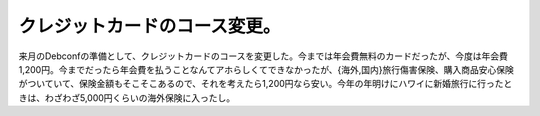 クレジットカードのコース変更。
==============================

来月のDebconfの準備として、クレジットカードのコースを変更した。今までは年会費無料のカードだったが、今度は年会費1,200円。今までだったら年会費を払うことなんてアホらしくてできなかったが、{海外,国内}旅行傷害保険、購入商品安心保険がついていて、保険金額もそこそこあるので、それを考えたら1,200円なら安い。今年の年明けにハワイに新婚旅行に行ったときは、わざわざ5,000円くらいの海外保険に入ったし。






.. author:: default
.. categories:: life
.. tags::
.. comments::
